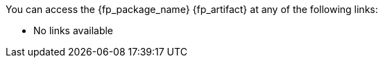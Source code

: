 //
// Copyright (C) 2012-2023 Stealth Software Technologies, Inc.
//
// Permission is hereby granted, free of charge, to any person
// obtaining a copy of this software and associated documentation
// files (the "Software"), to deal in the Software without
// restriction, including without limitation the rights to use,
// copy, modify, merge, publish, distribute, sublicense, and/or
// sell copies of the Software, and to permit persons to whom the
// Software is furnished to do so, subject to the following
// conditions:
//
// The above copyright notice and this permission notice (including
// the next paragraph) shall be included in all copies or
// substantial portions of the Software.
//
// THE SOFTWARE IS PROVIDED "AS IS", WITHOUT WARRANTY OF ANY KIND,
// EXPRESS OR IMPLIED, INCLUDING BUT NOT LIMITED TO THE WARRANTIES
// OF MERCHANTABILITY, FITNESS FOR A PARTICULAR PURPOSE AND
// NONINFRINGEMENT. IN NO EVENT SHALL THE AUTHORS OR COPYRIGHT
// HOLDERS BE LIABLE FOR ANY CLAIM, DAMAGES OR OTHER LIABILITY,
// WHETHER IN AN ACTION OF CONTRACT, TORT OR OTHERWISE, ARISING
// FROM, OUT OF OR IN CONNECTION WITH THE SOFTWARE OR THE USE OR
// OTHER DEALINGS IN THE SOFTWARE.
//
// SPDX-License-Identifier: MIT
//

//
// This file should roughly mirror the
// doc/pages/_includes/artifact_links_fragment.md file. If you edit this
// file, you might need to edit that file as well.
//

:fl_view_latest_text: &#91;View latest&#93;
:fl_view_pinned_text: &#91;View pinned&#93;
:fl_download_latest_text: &#91;Download latest&#93;
:fl_download_pinned_text: &#91;Download pinned&#93;

You can access
ifdef::in_source_repo[]
the public version of
endif::[]
the {fp_package_name} {fp_artifact}
at any of the following links:

ifndef::in_source_repo[]

//----------------------------------------------------------------------
// Builtin (public)
//----------------------------------------------------------------------
//
// This section should be the same as the Development section except
// with "Stealth GitLab" replaced by "This repository" and "_devel"
// replaced by "_builtin" everywhere.
//

:!fl_no_builtin:
ifeval::["{fp_builtin_view_latest_url}" == ""]
ifeval::["{fp_builtin_view_pinned_url}" == ""]
ifeval::["{fp_builtin_download_latest_url}" == ""]
ifeval::["{fp_builtin_download_pinned_url}" == ""]
:fl_no_builtin:
endif::[]
endif::[]
endif::[]
endif::[]

ifndef::fl_no_builtin[]
* This repository:
ifeval::["{fp_builtin_view_latest_url}" != ""]
link:{fp_builtin_view_latest_url}[{fl_view_latest_text}]
endif::[]
ifeval::["{fp_builtin_view_pinned_url}" != ""]
link:{fp_builtin_view_pinned_url}[{fl_view_pinned_text}]
endif::[]
ifeval::["{fp_builtin_download_latest_url}" != ""]
link:{fp_builtin_download_latest_url}[{fl_download_latest_text}]
endif::[]
ifeval::["{fp_builtin_download_pinned_url}" != ""]
link:{fp_builtin_download_pinned_url}[{fl_download_pinned_text}]
endif::[]
endif::[]

//----------------------------------------------------------------------

endif::[]

//----------------------------------------------------------------------
// GitHub
//----------------------------------------------------------------------
//
// This section should be the same as the Development section except
// with "Stealth GitLab" replaced by "GitHub" and "_devel" replaced by
// "_github" everywhere.
//

:!fl_no_github:
ifeval::["{fp_github_view_latest_url}" == ""]
ifeval::["{fp_github_view_pinned_url}" == ""]
ifeval::["{fp_github_download_latest_url}" == ""]
ifeval::["{fp_github_download_pinned_url}" == ""]
:fl_no_github:
endif::[]
endif::[]
endif::[]
endif::[]

ifndef::fl_no_github[]
* GitHub:
ifeval::["{fp_github_view_latest_url}" != ""]
link:{fp_github_view_latest_url}[{fl_view_latest_text}]
endif::[]
ifeval::["{fp_github_view_pinned_url}" != ""]
link:{fp_github_view_pinned_url}[{fl_view_pinned_text}]
endif::[]
ifeval::["{fp_github_download_latest_url}" != ""]
link:{fp_github_download_latest_url}[{fl_download_latest_text}]
endif::[]
ifeval::["{fp_github_download_pinned_url}" != ""]
link:{fp_github_download_pinned_url}[{fl_download_pinned_text}]
endif::[]
endif::[]

//----------------------------------------------------------------------
// GitLab
//----------------------------------------------------------------------
//
// This section should be the same as the Development section except
// with "Stealth GitLab" replaced by "GitLab" and "_devel" replaced by
// "_gitlab" everywhere.
//

:!fl_no_gitlab:
ifeval::["{fp_gitlab_view_latest_url}" == ""]
ifeval::["{fp_gitlab_view_pinned_url}" == ""]
ifeval::["{fp_gitlab_download_latest_url}" == ""]
ifeval::["{fp_gitlab_download_pinned_url}" == ""]
:fl_no_gitlab:
endif::[]
endif::[]
endif::[]
endif::[]

ifndef::fl_no_gitlab[]
* GitLab:
ifeval::["{fp_gitlab_view_latest_url}" != ""]
link:{fp_gitlab_view_latest_url}[{fl_view_latest_text}]
endif::[]
ifeval::["{fp_gitlab_view_pinned_url}" != ""]
link:{fp_gitlab_view_pinned_url}[{fl_view_pinned_text}]
endif::[]
ifeval::["{fp_gitlab_download_latest_url}" != ""]
link:{fp_gitlab_download_latest_url}[{fl_download_latest_text}]
endif::[]
ifeval::["{fp_gitlab_download_pinned_url}" != ""]
link:{fp_gitlab_download_pinned_url}[{fl_download_pinned_text}]
endif::[]
endif::[]

//----------------------------------------------------------------------

ifdef::fl_no_builtin[]
ifdef::fl_no_github[]
ifdef::fl_no_gitlab[]
* No links available
endif::[]
endif::[]
endif::[]

ifdef::in_source_repo[]

You can access
the development version of
the {fp_package_name} {fp_artifact}
at any of the following links:

//----------------------------------------------------------------------
// Builtin (development)
//----------------------------------------------------------------------
//
// This section should be the same as the Development section except
// with "Stealth GitLab" replaced by "This repository" and "_devel"
// replaced by "_builtin" everywhere.
//

:!fl_no_builtin:
ifeval::["{fp_builtin_view_latest_url}" == ""]
ifeval::["{fp_builtin_view_pinned_url}" == ""]
ifeval::["{fp_builtin_download_latest_url}" == ""]
ifeval::["{fp_builtin_download_pinned_url}" == ""]
:fl_no_builtin:
endif::[]
endif::[]
endif::[]
endif::[]

ifndef::fl_no_builtin[]
* This repository:
ifeval::["{fp_builtin_view_latest_url}" != ""]
link:{fp_builtin_view_latest_url}[{fl_view_latest_text}]
endif::[]
ifeval::["{fp_builtin_view_pinned_url}" != ""]
link:{fp_builtin_view_pinned_url}[{fl_view_pinned_text}]
endif::[]
ifeval::["{fp_builtin_download_latest_url}" != ""]
link:{fp_builtin_download_latest_url}[{fl_download_latest_text}]
endif::[]
ifeval::["{fp_builtin_download_pinned_url}" != ""]
link:{fp_builtin_download_pinned_url}[{fl_download_pinned_text}]
endif::[]
endif::[]

//----------------------------------------------------------------------
// Development
//----------------------------------------------------------------------

:!fl_no_devel:
ifeval::["{fp_devel_view_latest_url}" == ""]
ifeval::["{fp_devel_view_pinned_url}" == ""]
ifeval::["{fp_devel_download_latest_url}" == ""]
ifeval::["{fp_devel_download_pinned_url}" == ""]
:fl_no_devel:
endif::[]
endif::[]
endif::[]
endif::[]

ifndef::fl_no_devel[]
* Stealth GitLab:
ifeval::["{fp_devel_view_latest_url}" != ""]
link:{fp_devel_view_latest_url}[{fl_view_latest_text}]
endif::[]
ifeval::["{fp_devel_view_pinned_url}" != ""]
link:{fp_devel_view_pinned_url}[{fl_view_pinned_text}]
endif::[]
ifeval::["{fp_devel_download_latest_url}" != ""]
link:{fp_devel_download_latest_url}[{fl_download_latest_text}]
endif::[]
ifeval::["{fp_devel_download_pinned_url}" != ""]
link:{fp_devel_download_pinned_url}[{fl_download_pinned_text}]
endif::[]
endif::[]

//----------------------------------------------------------------------

ifdef::fl_no_devel[]
* No links available
endif::[]

endif::[]

//
